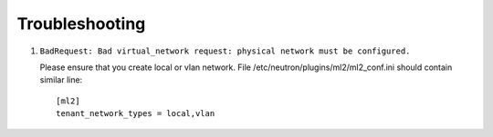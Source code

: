 ===============
Troubleshooting
===============


#. ``BadRequest: Bad virtual_network request: physical network must be configured.``

   Please ensure that you create local or vlan network. File /etc/neutron/plugins/ml2/ml2_conf.ini should contain similar line::

    [ml2]
    tenant_network_types = local,vlan

